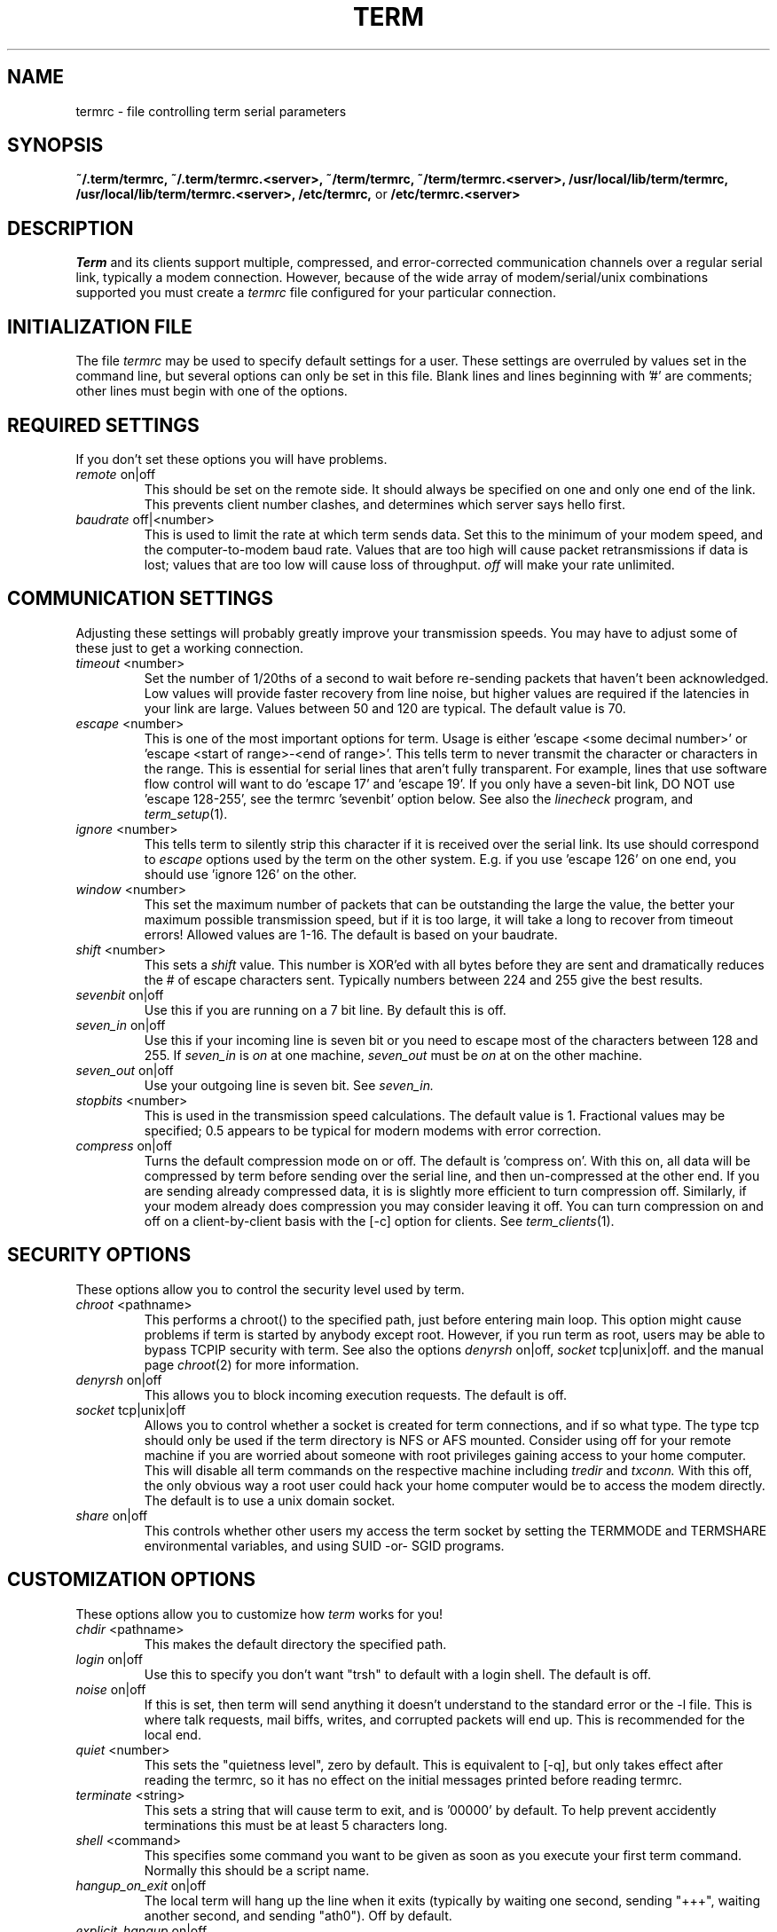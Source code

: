 .TH TERM 1
.SH NAME
termrc \- file controlling term serial parameters
.SH SYNOPSIS
.na
.B "~/.term/termrc, "
.B "~/.term/termrc.<server>, "
.B "~/term/termrc, "
.B "~/term/termrc.<server>, "
.B "/usr/local/lib/term/termrc, "
.B "/usr/local/lib/term/termrc.<server>, "
.B "/etc/termrc, "
or
.B "/etc/termrc.<server> "
.ad
.SH DESCRIPTION
.IR Term
and its clients support multiple, compressed, and error-corrected communication 
channels over a regular serial link, typically a modem connection.  However,
because of the wide array of modem/serial/unix combinations supported you
must create a
.IR termrc
file configured for your particular connection.
.SH INITIALIZATION FILE
The file
.IR termrc 
may be used to specify default
settings for a user.
These settings are overruled by values set in the command line,
but several options can only be set in this file.
Blank lines and lines beginning with '#' are comments; other lines
must begin with one of the options.
.SH REQUIRED SETTINGS
If you don't set these options you will have problems.
.TP
.IR remote \ on|off
This should be set on the remote side.  It should always be specified on one
and only one end of the link.  This prevents client number clashes, and
determines which server says hello first.
.TP
.IR baudrate \ off|<number>
This is used to limit the rate at which
term sends data. Set this to
the minimum of your modem speed, and the computer-to-modem baud rate. 
Values that are too high will cause packet retransmissions if data is lost;
values that are too low will cause loss of throughput.
.IR off
will make your rate unlimited.
.SH COMMUNICATION SETTINGS
Adjusting these settings will probably greatly improve your transmission
speeds.  You may have to adjust some of these just to get a working
connection.
.TP
.IR timeout \ <number>
Set the number of 1/20ths of a second to wait before
re-sending packets that haven't been acknowledged.
Low values will provide faster recovery from line noise, but higher
values are required if the latencies in your link are large.
Values between 50 and 120 are typical.
The default value is 70.  
.TP
.IR escape \ <number>
This is one of the most important options for term. Usage is
either 'escape <some decimal number>' or 'escape <start of
range>-<end of range>'. This tells term to never transmit the
character or characters in the range. 
This is essential for serial lines that aren't fully transparent. For
example, lines that use software flow control will want to
do 'escape 17' and 'escape 19'. 
If you only have a seven-bit link, DO NOT use 'escape 128-255', see
the termrc 'sevenbit' option below.
See also the 
.IR linecheck
program, and 
.IR term_setup (1).
.TP
.IR ignore \ <number>
This tells term to silently strip this character if it is received
over the serial link.
Its use should correspond to 
.IR escape
options used
by the term on the other system.
E.g. if you use 'escape 126' on one end, you
should use 'ignore 126' on the other.
.TP
.IR window \ <number>
This set the maximum number of packets that can be outstanding the large the
value, the better your maximum possible transmission speed, but if it is
too large, it will take a long to recover from timeout errors!  Allowed
values are 1-16.  The default is based on your baudrate. 
.TP
.IR shift \ <number>
This sets a 
.IR shift
value. This number is XOR'ed with all bytes before they
are sent and dramatically reduces the # of escape characters sent.  Typically
numbers between 224 and 255 give the best results.
.TP
.IR sevenbit \ on|off
Use this if you are running on a 7 bit line.  By default this is off.
.TP
.IR seven_in \ on|off
Use this if your incoming line is seven bit or you need to escape most of the
characters between 128 and 255.  If 
.IR seven_in
is
.IR on
at one machine, 
.IR seven_out
must be 
.IR on
at on the other machine.
.TP
.IR seven_out \ on|off
Use your outgoing line is seven bit. See
.IR seven_in.
.TP
.IR stopbits \ <number>
This is used in the transmission speed calculations.  The default value is 1.
Fractional values may be specified; 0.5 appears to be typical for modern 
modems with error correction.
.TP
.IR compress \ on|off
Turns the default compression mode on or off. The default
is 'compress on'.  With this on, all data will be compressed by term
before sending over the serial line, and then un-compressed at the
other end.  If you are sending already compressed data, it is
is slightly more efficient to turn compression off.  Similarly, if your modem
already does compression you may consider leaving it off.  You can turn
compression on and off on a client-by-client basis with the [-c] option
for clients. See 
.IR term_clients (1).
.SH SECURITY OPTIONS
These options allow you to control the security level used by term.
.TP
.IR chroot \ <pathname>
This performs a chroot() to the specified path, just before entering main loop.
This option might cause problems if term is started by anybody except root.
However, if you run term as root, users may be able to bypass TCPIP security 
with term.  See also the options
.IR denyrsh \ on|off,
.IR socket \ tcp|unix|off.
and the manual page 
.IR chroot (2)
for more information.
.TP
.IR denyrsh \ on|off
This allows you to block incoming execution requests.  The default is off.
.TP
.IR socket \ tcp|unix|off
Allows you to control whether a socket is created for term connections,
and if so what type.  The type tcp should only be used if the term directory
is NFS or AFS mounted.
Consider using off for your remote machine if you are worried about someone
with root privileges gaining access to your home computer.  This will
disable all term commands on the respective machine including 
.IR tredir
and
.IR txconn.  
With this off, the only obvious way a root user could hack your home computer
would be to access the modem directly.
The default is to use a unix domain socket.
.TP
.IR share \ on|off
This controls whether other users my access the term socket by setting
the TERMMODE and TERMSHARE environmental variables, and using SUID -or-
SGID programs.
.SH CUSTOMIZATION OPTIONS
These options allow you to customize how 
.IR term
works for you!
.TP
.IR chdir \ <pathname>
This makes the default directory the specified path.
.TP
.IR login \ on|off
Use this to specify you don't want "trsh" to default with a login shell.
The default is off.
.TP
.IR noise \ on|off
If this is set, then term will send anything it doesn't
understand to the standard error or the \-l file. 
This is where talk requests, mail biffs, writes, and corrupted packets
will end up. 
This is recommended for the local end. 
.TP
.IR quiet \ <number>
This sets the "quietness level", zero by default.  This is equivalent to
[-q], but only takes effect after reading the termrc, so it has no effect
on the initial messages printed before reading termrc. 
.TP
.IR terminate \ <string>
This sets a string that will cause term to exit, and is '00000' by default.
To help prevent accidently terminations this must be at least 5 characters
long.
.TP
.IR shell \ <command>
This specifies some command you want to be given as soon as you execute your
first term command.  Normally this should be a script name.
.TP
.IR hangup_on_exit \ on|off
The local term will hang up the line when it exits (typically by waiting
one second, sending "+++", waiting another second, and sending "ath0").
Off by default.
.TP
.IR explicit_hangup \ on|off
If set to off, term won't bother to send "ath0" for hangup_on_exit (above).
On by default.
.SH OPTIONS TO SOLVE UNCOMMON PROBLEMS
Hopefully, you won't need to adjust any of these.  However, at least one
person does, otherwise they wouldn't be here.
.TP
.IR blocksize \ <number>
Use this to set the maximum size block that can be written to your modem
at once.  Typical values are 256, 512, or 1024.  The default is 512 and
you probably don't need to change this.
.TP
.IR collisions \ on|off
Use this if you get lots of timeout errors only when transmitting and 
receiving at the same time.
.TP
.IR frequency \ off|<number>
This tells term how often your kernel will return from a 
.IR select \ (2)
delay.  Normally, the default specified in 
.IR limits.h
is sufficient.  In the cases where it is not linecheck should
report the value you need.  If the 
.IR frequency
value is too low you will
waist excess cpu time, and if it is too high term will bottle
neck at high speeds.
.TP
.IR flowcontrol \ off|<number>
Use this to tell term to generate control-Q's every now and then
in case your terminal server understands flow control and things 
accidently turn it off, i.e. line noise.  This is off by default,
but may be set to any non-negative value.
.TP
.IR increment \ <number>
This controls how many times a second term tries to send data.  Normally
the default is calculated from your baudrate.  This option should be 
considered obsolete.
.TP
.IR packetsize \ <number>
This is the maximum size packet term will use.  The default is 256 and
you probably won't need to change this.  Valid values are anything between
1 and 256.
.SH SEE ALSO
.TP
.IR term (1),
.IR termrc (1),
.IR term_clients (1),
.IR term_setup (1),
.IR termtest (1),
.IR linecheck (1).
.TP
.IR term/samples
Sample termrc files
.TP
.IR term/TERMRC
Another description of the syntax and options the user may set in
~/.term/termrc.
.SH AUTHOR
Michael O'Reilly, michael@iinet.com.au, original author
.br
Bill C. Riemers, bcr@physics.purdue.edu, current developer
